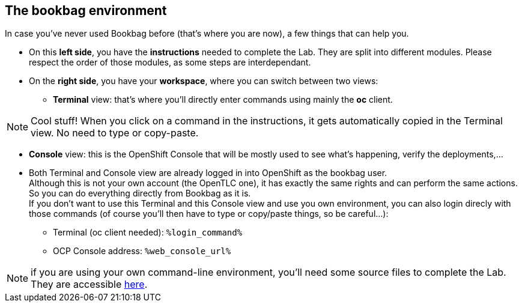 :GUID: %guid%
:OCP_USERNAME: %ocp_username%
:markup-in-source: verbatim,attributes,quotes

== The bookbag environment

In case you've never used Bookbag before (that's where you are now), a few things that can help you.

* On this *left side*, you have the *instructions* needed to complete the Lab. They are split into different modules. Please respect the order of those modules, as some steps are interdependant.

* On the *right side*, you have your *workspace*, where you can switch between two views:

** *Terminal* view: that's where you'll directly enter commands using mainly the *oc* client.

NOTE: Cool stuff! When you click on a command in the instructions, it gets automatically copied in the Terminal view. No need to type or copy-paste.

** *Console* view: this is the OpenShift Console that will be mostly used to see what's happening, verify the deployments,...

//-
* Both Terminal and Console view are already logged in into OpenShift as the bookbag user. +
Although this is not your own account (the OpenTLC one), it has exactly the same rights and can perform the same actions. So you can do everything directly from Bookbag as it is. +
If you don't want to use this Terminal and this Console view and use you own environment, you can also login direcly with those commands (of course you'll then have to type or copy/paste things, so be careful...):

** Terminal (oc client needed): `%login_command%`
** OCP Console address: `%web_console_url%`

NOTE: if you are using your own command-line environment, you'll need some source files to complete the Lab. They are accessible https://github.com/guimou/rhtr2020_xraylab/tree/main/workshop/files[here].

